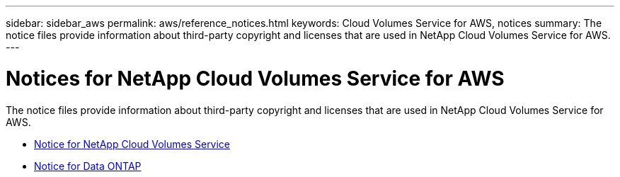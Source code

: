 ---
sidebar: sidebar_aws
permalink: aws/reference_notices.html
keywords: Cloud Volumes Service for AWS, notices
summary: The notice files provide information about third-party copyright and licenses that are used in NetApp Cloud Volumes Service for AWS.
---

= Notices for NetApp Cloud Volumes Service for AWS
:toc: macro
:hardbreaks:
:nofooter:
:icons: font
:linkattrs:
:imagesdir: ./media/

[.lead]
The notice files provide information about third-party copyright and licenses that are used in NetApp Cloud Volumes Service for AWS.


* link:media/notices_Cloud_Volumes_1.1.pdf[Notice for NetApp Cloud Volumes Service]
* https://library.netapp.com/ecm/ecm_download_file/ECMLP2839209[Notice for Data ONTAP^] 
// ONTAP 9.3GA